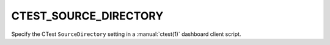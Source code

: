 CTEST_SOURCE_DIRECTORY
----------------------

Specify the CTest ``SourceDirectory`` setting
in a :manual:`ctest(1)` dashboard client script.
